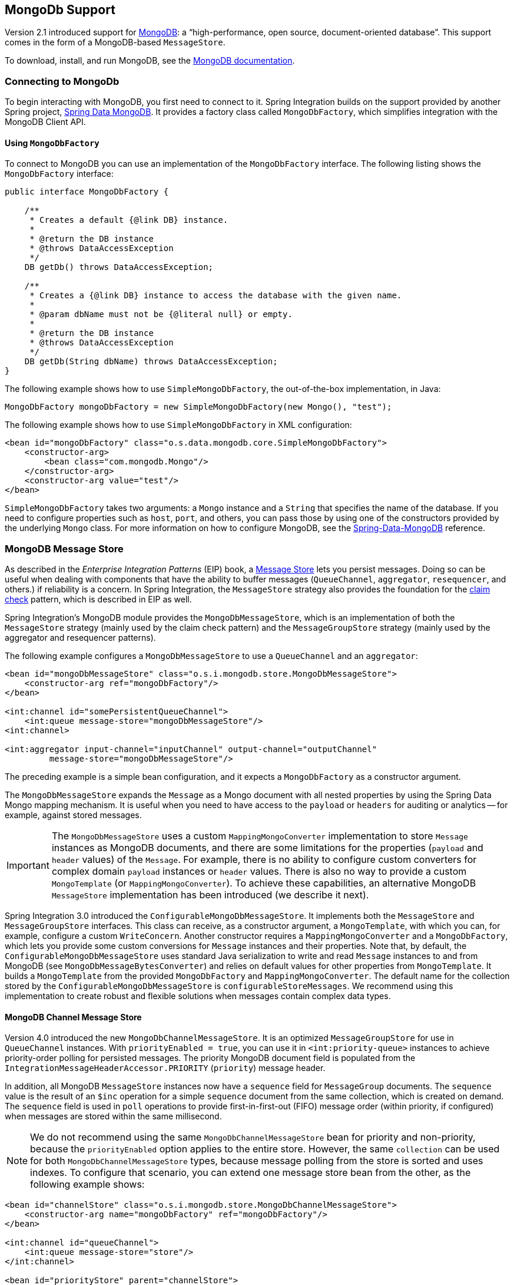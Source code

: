 [[mongodb]]
== MongoDb Support

Version 2.1 introduced support for http://www.mongodb.org/[MongoDB]: a "`high-performance, open source, document-oriented database`".
This support comes in the form of a MongoDB-based `MessageStore`.

To download, install, and run MongoDB, see the http://www.mongodb.org/downloads[MongoDB documentation].

[[mongodb-connection]]
=== Connecting to MongoDb

To begin interacting with MongoDB, you first need to connect to it.
Spring Integration builds on the support provided by another Spring project, http://projects.spring.io/spring-data-mongodb/[Spring Data MongoDB].
It provides a factory class called `MongoDbFactory`, which simplifies integration with the MongoDB Client API.

==== Using `MongoDbFactory`

To connect to MongoDB you can use an implementation of the `MongoDbFactory` interface.
The following listing shows the `MongoDbFactory` interface:

====
[source,java]
----
public interface MongoDbFactory {

    /**
     * Creates a default {@link DB} instance.
     *
     * @return the DB instance
     * @throws DataAccessException
     */
    DB getDb() throws DataAccessException;

    /**
     * Creates a {@link DB} instance to access the database with the given name.
     *
     * @param dbName must not be {@literal null} or empty.
     *
     * @return the DB instance
     * @throws DataAccessException
     */
    DB getDb(String dbName) throws DataAccessException;
}
----
====

The following example shows how to use `SimpleMongoDbFactory`, the out-of-the-box implementation, in Java:

====
[source,java]
----
MongoDbFactory mongoDbFactory = new SimpleMongoDbFactory(new Mongo(), "test");
----
====

The following example shows how to use `SimpleMongoDbFactory` in XML configuration:

====
[source,xml]
----
<bean id="mongoDbFactory" class="o.s.data.mongodb.core.SimpleMongoDbFactory">
    <constructor-arg>
        <bean class="com.mongodb.Mongo"/>
    </constructor-arg>
    <constructor-arg value="test"/>
</bean>
----
====

`SimpleMongoDbFactory` takes two arguments: a `Mongo` instance and a `String` that specifies the name of the database.
If you need to configure properties such as `host`, `port`, and others, you can pass those by using one of the constructors provided by the underlying `Mongo` class.
For more information on how to configure MongoDB, see the http://docs.spring.io/spring-data/data-mongo/docs/current/reference/html/[Spring-Data-MongoDB] reference.

[[mongodb-message-store]]
=== MongoDB Message Store

As described in the _Enterprise Integration Patterns_ (EIP) book, a http://www.eaipatterns.com/MessageStore.html[Message Store] lets you persist messages.
Doing so can be useful when dealing with components that have the ability to buffer messages (`QueueChannel`, `aggregator`, `resequencer`, and others.) if reliability is a concern.
In Spring Integration, the `MessageStore` strategy also provides the foundation for the http://www.eaipatterns.com/StoreInLibrary.html[claim check] pattern, which is described in EIP as well.

Spring Integration's MongoDB module provides the `MongoDbMessageStore`, which is an implementation of both the `MessageStore` strategy (mainly used by the claim check pattern) and the `MessageGroupStore` strategy (mainly used by the aggregator and resequencer patterns).

The following example configures a `MongoDbMessageStore` to use a `QueueChannel` and an `aggregator`:

====
[source,xml]
----
<bean id="mongoDbMessageStore" class="o.s.i.mongodb.store.MongoDbMessageStore">
    <constructor-arg ref="mongoDbFactory"/>
</bean>

<int:channel id="somePersistentQueueChannel">
    <int:queue message-store="mongoDbMessageStore"/>
<int:channel>

<int:aggregator input-channel="inputChannel" output-channel="outputChannel"
         message-store="mongoDbMessageStore"/>
----
====

The preceding example is a simple bean configuration, and it expects a `MongoDbFactory` as a constructor argument.

The `MongoDbMessageStore` expands the `Message` as a Mongo document with all nested properties by using the Spring Data Mongo mapping mechanism.
It is useful when you need to have access to the `payload` or `headers` for auditing or analytics -- for example, against stored messages.

IMPORTANT: The `MongoDbMessageStore` uses a custom `MappingMongoConverter` implementation to store `Message` instances as MongoDB documents, and there are some limitations for the properties (`payload` and `header` values) of the `Message`.
For example, there is no ability to configure custom converters for complex domain `payload` instances or `header` values.
There is also no way to provide a custom `MongoTemplate` (or `MappingMongoConverter`).
To achieve these capabilities, an alternative MongoDB `MessageStore` implementation has been introduced (we describe it next).

Spring Integration 3.0 introduced the `ConfigurableMongoDbMessageStore`. It implements both the `MessageStore` and `MessageGroupStore` interfaces.
This class can receive, as a constructor argument, a `MongoTemplate`, with which you can, for example, configure a custom `WriteConcern`.
Another constructor requires a `MappingMongoConverter` and a `MongoDbFactory`, which lets you provide some custom conversions for `Message` instances and their properties.
Note that, by default, the `ConfigurableMongoDbMessageStore` uses standard Java serialization to write and read `Message` instances to and from MongoDB (see `MongoDbMessageBytesConverter`) and relies on default values for other properties from `MongoTemplate`.
It builds a `MongoTemplate` from the provided `MongoDbFactory` and `MappingMongoConverter`.
The default name for the collection stored by the `ConfigurableMongoDbMessageStore` is `configurableStoreMessages`.
We recommend using this implementation to create robust and flexible solutions when messages contain complex data types.

[[mongodb-priority-channel-message-store]]
==== MongoDB Channel Message Store

Version 4.0 introduced the new `MongoDbChannelMessageStore`.
It is an optimized `MessageGroupStore` for use in `QueueChannel` instances.
With `priorityEnabled = true`, you can use it in `<int:priority-queue>` instances to achieve priority-order polling for persisted messages.
The priority MongoDB document field is populated from the `IntegrationMessageHeaderAccessor.PRIORITY` (`priority`) message header.

In addition, all MongoDB `MessageStore` instances now have a `sequence` field for `MessageGroup` documents.
The `sequence` value is the result of an `$inc` operation for a simple `sequence` document from the same collection, which is created on demand.
The `sequence` field is used in `poll` operations to provide first-in-first-out (FIFO) message order (within priority, if configured) when messages are stored within the same millisecond.

NOTE: We do not recommend using the same `MongoDbChannelMessageStore` bean for priority and non-priority, because the `priorityEnabled` option applies to the entire store.
However, the same `collection` can be used for both `MongoDbChannelMessageStore` types, because message polling from the store is sorted and uses indexes.
To configure that scenario, you can extend one message store bean from the other, as the following example shows:

====
[source,xml]
----
<bean id="channelStore" class="o.s.i.mongodb.store.MongoDbChannelMessageStore">
    <constructor-arg name="mongoDbFactory" ref="mongoDbFactory"/>
</bean>

<int:channel id="queueChannel">
    <int:queue message-store="store"/>
</int:channel>

<bean id="priorityStore" parent="channelStore">
    <property name="priorityEnabled" value="true"/>
</bean>

<int:channel id="priorityChannel">
    <int:priority-queue message-store="priorityStore"/>
</int:channel>
----
====

[[mongodb-metadata-store]]
==== MongoDB Metadata Store

Spring Integration 4.2 introduced a new MongoDB-based `MetadataStore` (see "`<<metadata-store>>`") implementation.
You can use the `MongoDbMetadataStore` to maintain metadata state across application restarts.
You can use this new `MetadataStore` implementation with adapters such as:


* <<feed-inbound-channel-adapter,Feed>>
* <<file-reading,File>>
* <<ftp-inbound,FTP>>
* <<sftp-inbound,SFTP>>

To instruct these adapters to use the new `MongoDbMetadataStore`, declare a Spring bean with a bean name of `metadataStore`.
The feed inbound channel adapter automatically picks up and use the declared `MongoDbMetadataStore`.
The following example shows how to declare a bean with a name of `metadataStore`:

====
[source,java]
----
@Bean
public MetadataStore metadataStore(MongoDbFactory factory) {
    return new MongoDbMetadataStore(factory, "integrationMetadataStore");
}
----
====

The `MongoDbMetadataStore` also implements `ConcurrentMetadataStore`, letting it be reliably shared across multiple application instances, where only one instance is allowed to store or modify a key's value.
All these operations are atomic, thanks to MongoDB guarantees.

[[mongodb-inbound-channel-adapter]]
=== MongoDB Inbound Channel Adapter

The MongoDB inbound channel adapter is a polling consumer that reads data from MongoDB and sends it as a `Message` payload.
The following example shows how to configure a MongoDB inbound channel adapter:

====
[source,xml]
----
<int-mongodb:inbound-channel-adapter id="mongoInboundAdapter"
       channel="replyChannel"
       query="{'name' : 'Bob'}"
       entity-class="java.lang.Object"
       auto-startup="false">
		<int:poller fixed-rate="100"/>
</int-mongodb:inbound-channel-adapter>
----
====

As the preceding configuration shows, you configure a MongoDb inbound channel adapter by using the `inbound-channel-adapter` element and providing values for various attributes, such as:

* `query`: A JSON query (see http://www.mongodb.org/display/DOCS/Querying[MongoDB Querying])
* `query-expression`: A SpEL expression that is evaluated to a JSON query string (as the `query` attribute above) or to an instance of `o.s.data.mongodb.core.query.Query`. Mutually exclusive with the `query` attribute.
* `entity-class`: The type of the payload object. If not supplied, a `com.mongodb.DBObject` is returned.
* `collection-name` or `collection-name-expression`: Identifies the name of the MongoDB collection to use.
* `mongodb-factory`: Reference to an instance of `o.s.data.mongodb.MongoDbFactory`
* `mongo-template`: Reference to an instance of `o.s.data.mongodb.core.MongoTemplate`
* Other attributes that are common across all other inbound adapters (such as 'channel').

NOTE: You cannot set both `mongo-template` and `mongodb-factory`.

The preceding example is relatively simple and static, since it has a literal value for the `query` and uses the default name for a `collection`.
Sometimes, you may need to change those values at runtime, based on some condition.
To do so, use their `-expression` equivalents (`query-expression` and `collection-name-expression`), where the provided expression can be any valid SpEL expression.

Also, you may wish to do some post-processing to the successfully processed data that was read from the MongoDB.
For example; you may want to move or remove a document after it has been processed.
You can do so by using that transaction synchronization feature Spring Integration 2.2 added, as the following example shows:

====
[source,xml]
----
<int-mongodb:inbound-channel-adapter id="mongoInboundAdapter"
    channel="replyChannel"
    query-expression="new BasicQuery('{''name'' : ''Bob''}').limit(100)"
    entity-class="java.lang.Object"
    auto-startup="false">
        <int:poller fixed-rate="200" max-messages-per-poll="1">
            <int:transactional synchronization-factory="syncFactory"/>
        </int:poller>
</int-mongodb:inbound-channel-adapter>

<int:transaction-synchronization-factory id="syncFactory">
    <int:after-commit
        expression="@documentCleaner.remove(#mongoTemplate, payload, headers.mongo_collectionName)"
        channe="someChannel"/>
</int:transaction-synchronization-factory>

<bean id="documentCleaner" class="thing1.thing2.DocumentCleaner"/>

<bean id="transactionManager" class="o.s.i.transaction.PseudoTransactionManager"/>
----
====

The following example shows the `DocumentCleaner` referenced in the preceding example:

====
[source,java]
----
public class DocumentCleaner {
    public void remove(MongoOperations mongoOperations, Object target, String collectionName) {
        if (target instanceof List<?>){
            List<?> documents = (List<?>) target;
            for (Object document : documents) {
                mongoOperations.remove(new BasicQuery(JSON.serialize(document)), collectionName);
            }
        }
    }
}
----
====

You can declare your poller to be transactional by using the `transactional` element.
This element can reference a real transaction manager (for example, if some other part of your flow invokes JDBC).
If you do not have a "`real`" transaction, you can use an instance of `o.s.i.transaction.PseudoTransactionManager`, which is an implementation of Spring's `PlatformTransactionManager` and enables the use of the transaction synchronization features of the Mongo adapter when there is no actual transaction.

IMPORTANT: Doing so does not make MongoDB itself transactional. It lets the synchronization of actions be taken before or after success (commit) or after failure (rollback).

Once your poller is transactional, you can set an instance of the `o.s.i.transaction.TransactionSynchronizationFactory` on the `transactional` element.
`TransactionSynchronizationFactory` creates an instance of the `TransactionSynchronization`.
For your convenience, we have exposed a default SpEL-based `TransactionSynchronizationFactory` that lets you configure SpEL expressions, with their execution being coordinated (synchronized) with a transaction.
Expressions for before-commit, after-commit, and after-rollback events are supported, together with a channel for each event where the evaluation result (if any) is sent.
For each child element, you can specify `expression` and `channel` attributes.
If only the `channel` attribute is present, the received message is sent there as part of the particular synchronization scenario.
If only the `expression` attribute is present and the result of an expression is a non-null value, a message with the result as the payload is generated and sent to a default channel (`NullChannel`) and appears in the logs (on the `DEBUG` level).
If you want the evaluation result to go to a specific channel, add a `channel` attribute.
If the result of an expression is null or void, no message is generated.

For more information about transaction synchronization, see "`<<transaction-synchronization>>`".

[[mongodb-outbound-channel-adapter]]
=== MongoDB Outbound Channel Adapter

The MongoDB outbound channel adapter lets you write the message payload to a MongoDB document store, as the following example shows:

====
[source,xml]
----
<int-mongodb:outbound-channel-adapter id="fullConfigWithCollectionExpression"
	collection-name="myCollection"
	mongo-converter="mongoConverter"
	mongodb-factory="mongoDbFactory" />
----
====

As the preceding configuration shows, you can configure a MongoDB outbound channel adapter by using the `outbound-channel-adapter` element, providing values for various attributes, such as:

* `collection-name` or `collection-name-expression`: Identifies the name of the MongoDb collection to use.
* `mongo-converter`: Reference to an instance of `o.s.data.mongodb.core.convert.MongoConverter` that assists with converting a raw Java object to a JSON document representation.
* `mongodb-factory`: Reference to an instance of `o.s.data.mongodb.MongoDbFactory`.
* `mongo-template`: Reference to an instance of `o.s.data.mongodb.core.MongoTemplate`.
NOTE: you can not have both mongo-template and mongodb-factory set.
* Other attributes that are common across all other inbound adapters (such as 'channel').

The preceding example is relatively simple and static, since it has a literal value for the `collection-name`.
Sometimes, you may need to change this value at runtime, based on some condition.
To do that,  use `collection-name-expression`, where the provided expression is any valid SpEL expression.

[[mongodb-outbound-gateway]]
=== MongoDB Outbound Gateway

Version 5.0 introduced the MongoDB outbound gateway.
It allows you query a database by sending a message to its request channel.
The gateway thens send the response to the reply channel.
You can use the message payload and headers to specify the query and the collection name, as the following example shows:

====
[source,xml]
----
<int-mongodb:outbound-gateway id="gatewayQuery"
    mongodb-factory="mongoDbFactory"
    mongo-converter="mongoConverter"
    query="{firstName: 'Bob'}"
    collection-name="myCollection"
    request-channel="in"
    reply-channel="out"
    entity-class="org.springframework.integration.mongodb.test.entity$Person"/>
----
====

You can use the following attributes with a MongoDB outbound Gateway:

* `collection-name` or `collection-name-expression`: Identifies the name of the MongoDB collection to use.
* `mongo-converter`: Reference to an instance of `o.s.data.mongodb.core.convert.MongoConverter` that assists with converting a raw Java object to a JSON document representation.
* `mongodb-factory`: Reference to an instance of `o.s.data.mongodb.MongoDbFactory`.
* `mongo-template`: Reference to an instance of `o.s.data.mongodb.core.MongoTemplate`.
NOTE: you can not set both `mongo-template` and `mongodb-factory`.
* `entity-class`: The fully qualified name of the entity class to be passed to the `find(..)` and `findOne(..)` methods in MongoTemplate.
If this attribute is not provided, the default value is `org.bson.Document`.
* `query` or `query-expression`: Specifies the MongoDB query.
See the http://www.mongodb.org/display/DOCS/Querying[MongoDB documentation] for more query samples.
* `collection-callback`: Reference to an instance of `org.springframework.data.mongodb.core.CollectionCallback`.
NOTE: You can not have both `collection-callback` and any of the query attributes.

==== Configuring with Java Configuration

The following Spring Boot application shows an example of how to configure the outbound gateway with Java configuration:

====
[source, java]
----
@SpringBootApplication
public class MongoDbJavaApplication {

    public static void main(String[] args) {
        new SpringApplicationBuilder(MongoDbJavaApplication.class)
            .web(false)
            .run(args);
    }

    @Autowired
    private MongoDbFactory mongoDbFactory;

    @Bean
    @ServiceActivator(inputChannel = "requestChannel")
    public MessageHandler mongoDbOutboundGateway() {
        MongoDbOutboundGateway gateway = new MongoDbOutboundGateway(this.mongoDbFactory);
        gateway.setCollectionNameExpressionString("'myCollection'");
        gateway.setQueryExpressionString("'{''name'' : ''Bob''}'");
        gateway.setExpectSingleResult(true);
        gateway.setEntityClass(Person.class);
        gateway.setOutputChannelName("replyChannel");
        return gateway;
    }

    @Bean
    @ServiceActivator(inputChannel = "replyChannel")
    public MessageHandler handler() {
        return message -> System.out.println(message.getPayload());
    }
}
----
====

==== Configuring with the Java DSL

The following Spring Boot application show an example of how to configure the outbound gateway with the Java DSL:

====
[source, java]
----
@SpringBootApplication
public class MongoDbJavaApplication {

    public static void main(String[] args) {
        new SpringApplicationBuilder(MongoDbJavaApplication.class)
            .web(false)
            .run(args);
    }

    @Autowired
    private MongoDbFactory;

    @Autowired
    private MongoConverter;


    @Bean
    public IntegrationFlow gatewaySingleQueryFlow() {
        return f -> f
                .handle(queryOutboundGateway())
                .channel(c -> c.queue("retrieveResults"));
    }

    private MongoDbOutboundGatewaySpec queryOutboundGateway() {
        return MongoDb.outboundGateway(this.mongoDbFactory, this.mongoConverter)
                .query("{name : 'Bob'}")
                .collectionNameFunction(m -> m.getHeaders().get("collection"))
                .expectSingleResult(true)
                .entityClass(Person.class);
    }

}
----
====

As an alternate to the `query` and `query-expression` properties, you can specify other database operations by using the `collectionCallback` property.
The following example specifies a count operation:

====
[source, java]
----
private MongoDbOutboundGatewaySpec collectionCallbackOutboundGateway() {
    return MongoDb.outboundGateway(this.mongoDbFactory, this.mongoConverter)
            .collectionCallback(MongoCollection::count)
            .collectionName("myCollection");
    }
----
====
